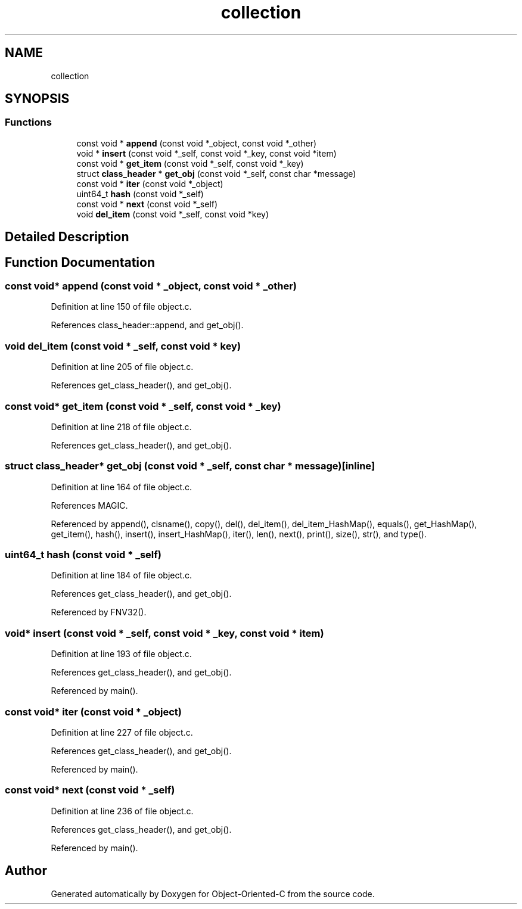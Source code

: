 .TH "collection" 3 "Fri Sep 27 2019" "Object-Oriented-C" \" -*- nroff -*-
.ad l
.nh
.SH NAME
collection
.SH SYNOPSIS
.br
.PP
.SS "Functions"

.in +1c
.ti -1c
.RI "const void * \fBappend\fP (const void *_object, const void *_other)"
.br
.ti -1c
.RI "void * \fBinsert\fP (const void *_self, const void *_key, const void *item)"
.br
.ti -1c
.RI "const void * \fBget_item\fP (const void *_self, const void *_key)"
.br
.ti -1c
.RI "struct \fBclass_header\fP * \fBget_obj\fP (const void *_self, const char *message)"
.br
.ti -1c
.RI "const void * \fBiter\fP (const void *_object)"
.br
.ti -1c
.RI "uint64_t \fBhash\fP (const void *_self)"
.br
.ti -1c
.RI "const void * \fBnext\fP (const void *_self)"
.br
.ti -1c
.RI "void \fBdel_item\fP (const void *_self, const void *key)"
.br
.in -1c
.SH "Detailed Description"
.PP 

.SH "Function Documentation"
.PP 
.SS "const void* append (const void * _object, const void * _other)"

.PP
Definition at line 150 of file object\&.c\&.
.PP
References class_header::append, and get_obj()\&.
.SS "void del_item (const void * _self, const void * key)"

.PP
Definition at line 205 of file object\&.c\&.
.PP
References get_class_header(), and get_obj()\&.
.SS "const void* get_item (const void * _self, const void * _key)"

.PP
Definition at line 218 of file object\&.c\&.
.PP
References get_class_header(), and get_obj()\&.
.SS "struct \fBclass_header\fP* get_obj (const void * _self, const char * message)\fC [inline]\fP"

.PP
Definition at line 164 of file object\&.c\&.
.PP
References MAGIC\&.
.PP
Referenced by append(), clsname(), copy(), del(), del_item(), del_item_HashMap(), equals(), get_HashMap(), get_item(), hash(), insert(), insert_HashMap(), iter(), len(), next(), print(), size(), str(), and type()\&.
.SS "uint64_t hash (const void * _self)"

.PP
Definition at line 184 of file object\&.c\&.
.PP
References get_class_header(), and get_obj()\&.
.PP
Referenced by FNV32()\&.
.SS "void* insert (const void * _self, const void * _key, const void * item)"

.PP
Definition at line 193 of file object\&.c\&.
.PP
References get_class_header(), and get_obj()\&.
.PP
Referenced by main()\&.
.SS "const void* iter (const void * _object)"

.PP
Definition at line 227 of file object\&.c\&.
.PP
References get_class_header(), and get_obj()\&.
.PP
Referenced by main()\&.
.SS "const void* next (const void * _self)"

.PP
Definition at line 236 of file object\&.c\&.
.PP
References get_class_header(), and get_obj()\&.
.PP
Referenced by main()\&.
.SH "Author"
.PP 
Generated automatically by Doxygen for Object-Oriented-C from the source code\&.
